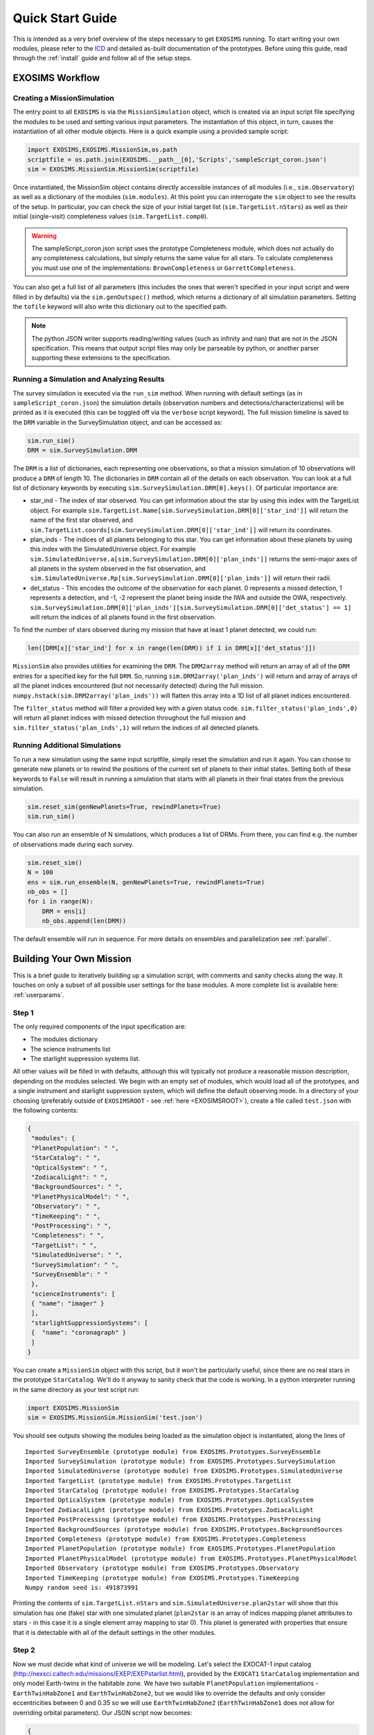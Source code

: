 .. _quickstart:

Quick Start Guide
######################

This is intended as a very brief overview of the steps necessary to get ``EXOSIMS`` running.  To start writing your own modules, please refer to the `ICD <https://cdn.rawgit.com/dsavransky/EXOSIMS/master/ICD/icd.pdf>`_ and detailed as-built documentation of the prototypes.  Before using this guide, read through the :ref:`install` guide and follow all of the setup steps.


EXOSIMS Workflow
===========================

Creating a MissionSimulation
-------------------------------
The entry point to all ``EXOSIMS`` is via the ``MissionSimulation`` object, which is created via an input script file specifying the modules to be used and setting various input parameters.  The instantiation of this object, in turn, causes the instantiation of all other module objects.  Here is a quick example using a provided sample script:

.. code-block:: python

    import EXOSIMS,EXOSIMS.MissionSim,os.path
    scriptfile = os.path.join(EXOSIMS.__path__[0],'Scripts','sampleScript_coron.json')
    sim = EXOSIMS.MissionSim.MissionSim(scriptfile)

Once instantiated, the MissionSim object contains directly accessible instances of all modules (i.e., ``sim.Observatory``) as well as a dictionary of the modules (``sim.modules``).  At this point you can interrogate the ``sim`` object to see the results of the setup.  In particular, you can check the size of your initial target list (``sim.TargetList.nStars``) as well as their initial (single-visit) completeness values (``sim.TargetList.comp0``).

.. warning::
    The sampleScript_coron.json script uses the prototype Completeness module, which does not actually do any completeness calculations, but simply returns the same value for all stars.  To calculate completeness you must use one of the implementations: ``BrownCompleteness`` or ``GarrettCompleteness``.


You can also get a full list of all parameters (this includes the ones that weren't specified in your input script and were filled in by defaults) via the ``sim.genOutspec()`` method, which returns a dictionary of all simulation parameters.  Setting the ``tofile`` keyword will also write this dictionary out to the specified path.

.. note::
    The python JSON writer supports reading/writing values (such as infinity and nan) that are not in the JSON specification.  This means that output script files may only be parseable by python, or another parser supporting these extensions to the specification.

.. _runsimandanalyze:

Running a Simulation and Analyzing Results
---------------------------------------------
The survey simulation is executed via the ``run_sim`` method. When running with default settings (as in ``sampleScript_coron.json``) the simulation details (observation numbers and detections/characterizations) will be printed as it is executed (this can be toggled off via the ``verbose`` script keyword). The full mission timeline is saved to the ``DRM`` variable in the SurveySimulation object, and can be accessed as:

.. code-block:: python
    
    sim.run_sim()
    DRM = sim.SurveySimulation.DRM

The ``DRM`` is a list of dictionaries, each representing one observations, so that a mission simulation of 10 observations will produce a ``DRM`` of length 10.  The dictionaries in ``DRM`` contain all of the details on each observation.  You can look at a full list of dictionary keywords by executing ``sim.SurveySimulation.DRM[0].keys()``. Of particular importance are:

* star_ind - The index of star observed.  You can get information about the star by using this index with the TargetList object.  For example ``sim.TargetList.Name[sim.SurveySimulation.DRM[0]['star_ind']]`` will return the name of the first star observed, and ``sim.TargetList.coords[sim.SurveySimulation.DRM[0]['star_ind']]`` will return its coordinates.
* plan_inds - The indices of all planets belonging to this star. You can get information about these planets by using this index with the SimulatedUniverse object. For example ``sim.SimulatedUniverse.a[sim.SurveySimulation.DRM[0]['plan_inds']]`` returns the semi-major axes of all planets in the system observed in the fist observation, and ``sim.SimulatedUniverse.Rp[sim.SurveySimulation.DRM[0]['plan_inds']]`` will return their radii.
* det_status - This encodes the outcome of the observation for each planet.  0 represents a missed detection, 1 represents a detection, and -1, -2 represent the planet being inside the IWA and outside the OWA, respectively.  ``sim.SurveySimulation.DRM[0]['plan_inds'][sim.SurveySimulation.DRM[0]['det_status'] == 1]`` will return the indices of all planets found in the first observation.

To find the number of stars observed during my mission that have at least 1 planet detected, we could run:

.. code-block:: python
    
    len([DRM[x]['star_ind'] for x in range(len(DRM)) if 1 in DRM[x]['det_status']])

``MissionSim`` also provides utilities for examining the ``DRM``.  The ``DRM2array`` method will return an array of all of the ``DRM`` entries for a specified key for the full ``DRM``.  So, running ``sim.DRM2array('plan_inds')`` will return and array of arrays of all the planet indices encountered (but not necessarily detected) during the full mission.  ``numpy.hstack(sim.DRM2array('plan_inds'))`` will flatten this array into a 1D list of all planet indices encountered.

The ``filter_status`` method will filter a provided key with a given status code.  ``sim.filter_status('plan_inds',0)`` will return all planet indices with missed detection throughout the full mission and ``sim.filter_status('plan_inds',1)`` will return the indices of all detected planets.


Running Additional Simulations
-----------------------------------
To run a new simulation using the same input scriptfile, simply reset the simulation and run it again. You can choose to generate new planets or to rewind the positions of the current set of planets to their initial states.  Setting both of these keywords to ``False`` will result in running a simulation that starts with all planets in their final states from the previous simulation.  

.. code-block:: python
    
    sim.reset_sim(genNewPlanets=True, rewindPlanets=True)
    sim.run_sim()

You can also run an ensemble of N simulations, which produces a list of DRMs. From there, you can find e.g. the number of observations made during each survey.

.. code-block:: python
    
    sim.reset_sim()
    N = 100
    ens = sim.run_ensemble(N, genNewPlanets=True, rewindPlanets=True)
    nb_obs = []
    for i in range(N):
        DRM = ens[i]
        nb_obs.append(len(DRM))

The default ensemble will run in sequence. For more details on ensembles and parallelization see :ref:`parallel`.

.. _buildamission:

Building Your Own Mission
==============================

This is a brief guide to iteratively building up a simulation script, with comments and sanity checks along the way.  It touches on only a subset of all possible user settings for the base modules.  A more complete list is available here: :ref:`userparams`.

Step 1
--------

The only required components of the input specification are:

* The modules dictionary
* The science instruments list
* The starlight suppression systems list.
  
All other values will be filled in with defaults, although this will typically not produce a reasonable mission description, depending on the modules selected.  We begin with an empty set of modules, which would load all of the prototypes, and a single instrument and starlight suppression system, which will define the default observing mode. In a directory of your choosing (preferably outside of ``EXOSIMSROOT`` - see :ref:`here <EXOSIMSROOT>`), create a file called ``test.json`` with the following contents:

.. code-block:: json
    
    {
     "modules": {
     "PlanetPopulation": " ",
     "StarCatalog": " ",
     "OpticalSystem": " ",
     "ZodiacalLight": " ",
     "BackgroundSources": " ",
     "PlanetPhysicalModel": " ",
     "Observatory": " ",
     "TimeKeeping": " ",
     "PostProcessing": " ",
     "Completeness": " ",
     "TargetList": " ",
     "SimulatedUniverse": " ",
     "SurveySimulation": " ",
     "SurveyEnsemble": " "
     },
     "scienceInstruments": [
     { "name": "imager" }
     ],
     "starlightSuppressionSystems": [
     {  "name": "coronagraph" }
     ]
    }

You can create a ``MissionSim`` object with this script, but it won't be particularly useful, since there are no real stars in the prototype ``StarCatalog``.  We'll do it anyway to sanity check that the code is working.  In a python interpreter running in the same directory as your test script run:

.. code-block:: python

    import EXOSIMS.MissionSim
    sim = EXOSIMS.MissionSim.MissionSim('test.json')

You should see outputs showing the modules being loaded as the simulation object is instantiated, along the lines of ::

    Imported SurveyEnsemble (prototype module) from EXOSIMS.Prototypes.SurveyEnsemble
    Imported SurveySimulation (prototype module) from EXOSIMS.Prototypes.SurveySimulation
    Imported SimulatedUniverse (prototype module) from EXOSIMS.Prototypes.SimulatedUniverse
    Imported TargetList (prototype module) from EXOSIMS.Prototypes.TargetList
    Imported StarCatalog (prototype module) from EXOSIMS.Prototypes.StarCatalog
    Imported OpticalSystem (prototype module) from EXOSIMS.Prototypes.OpticalSystem
    Imported ZodiacalLight (prototype module) from EXOSIMS.Prototypes.ZodiacalLight
    Imported PostProcessing (prototype module) from EXOSIMS.Prototypes.PostProcessing
    Imported BackgroundSources (prototype module) from EXOSIMS.Prototypes.BackgroundSources
    Imported Completeness (prototype module) from EXOSIMS.Prototypes.Completeness
    Imported PlanetPopulation (prototype module) from EXOSIMS.Prototypes.PlanetPopulation
    Imported PlanetPhysicalModel (prototype module) from EXOSIMS.Prototypes.PlanetPhysicalModel
    Imported Observatory (prototype module) from EXOSIMS.Prototypes.Observatory
    Imported TimeKeeping (prototype module) from EXOSIMS.Prototypes.TimeKeeping
    Numpy random seed is: 491873991

Printing the contents of ``sim.TargetList.nStars`` and ``sim.SimulatedUniverse.plan2star`` will show that this simulation has one (fake) star with one simulated planet (``plan2star`` is an array of indices mapping planet attributes to stars - in this case it is a single element array mapping to star 0). This planet is generated with properties that ensure that it is detectable with all of the default settings in the other modules.

Step 2
-------

Now we must decide what kind of universe we will be modeling.  Let's select the EXOCAT-1 input catalog (http://nexsci.caltech.edu/missions/EXEP/EXEPstarlist.html), provided by the ``EXOCAT1`` ``StarCatalog`` implementation and only model Earth-twins in the habitable zone.  We have two suitable ``PlanetPopulation`` implementations - ``EarthTwinHabZone1`` and ``EarthTwinHabZone2``, but we would like to override the defaults and only consider eccentricities between 0 and 0.35 so we will use ``EarthTwinHabZone2`` (``EarthTwinHabZone1`` does not allow for overriding orbital parameters).  Our JSON script now becomes:

.. code-block:: json

    {
     "modules": {
     "PlanetPopulation": "EarthTwinHabZone2",
     "StarCatalog": "EXOCAT1",
     "OpticalSystem": " ",
     "ZodiacalLight": " ",
     "BackgroundSources": " ",
     "PlanetPhysicalModel": " ",
     "Observatory": " ",
     "TimeKeeping": " ",
     "PostProcessing": " ",
     "Completeness": " ",
     "TargetList": " ",
     "SimulatedUniverse": " ",
     "SurveySimulation": " ",
     "SurveyEnsemble": " "
     },
     "scienceInstruments": [
     { "name": "imager" }
     ],
     "starlightSuppressionSystems": [
     {  "name": "coronagraph" }
     ],
     "erange": [0, 0.3]
    }

We again build a ``MissionSim`` object called ``sim`` using this script and then verify that our ``erange`` has overwritten the default by looking at the contents of ``sim.PlanetPopulation.erange`` and by printing ``sim.SimulatedUniverse.e.min(), sim.SimulatedUniverse.e.max()``.  The former shows us the range used in sampling by the ``PlanetPopulation`` while the latter shows the range of values actually sampled when creating the simulated universe.

Another important thing to note is that the ``EarthTwinHabZone2`` populations set the ``constrainOrbits`` keyword to ``True`` by default.   This flag forces all orbital radii to be within the semi-major axis range (so that :math:`a(1+e) \le a_\mathrm{max}` and  :math:`a(1-e) \ge a_\mathrm{min}`). At the same time, the ``EarthTwinHabZone`` implementations also set the ``scaleOrbits`` flag to ``True``, which causes the semi-major axes to be scaled by the square root of the stellar luminosities as they are generated in the ``SimulatedUniverse``.  To verify that these things are happening we can execute the following:

.. code-block:: python

    import numpy as np
    Ls = sim.TargetList.L[sim.SimulatedUniverse.plan2star]
    smas = sim.SimulatedUniverse.a/np.sqrt(Ls)
    print(np.all((smas <= sim.PlanetPopulation.arange[1]) & (smas >= sim.PlanetPopulation.arange[0])))
    print(np.all((smas*(1+sim.SimulatedUniverse.e) <= sim.PlanetPopulation.arange[1]) & (smas*(1-sim.SimulatedUniverse.e) >= sim.PlanetPopulation.arange[0])))

The ``plan2star`` attribute maps the simulated planets to their parent stars in the target list object, allowing us to extract the stellar luminosities.  Both of the logical tests should evaluate to ``True`` (both the semi-major axes and extrema of the orbital radii should fall within the semi-major axis range with the default flags).

Another thing to test is that we are generating the proper number of planets.  In this population, this is controlled by the ``eta`` parameter (also settable in the JSON script), which defaults to 0.1, meaning that we expect one planet per ten stars, on average.  As these are generated probabilistically, we will not have an exact occurrence rate of 0.1 in any given simulation, but over many simulations, we should expect to average to this rate.  We can explicitly test this by executing the following:

.. code-block:: python

    rate = 0
    for j in range(100):
        rate += float(len(sim.SimulatedUniverse.plan2star))/sim.TargetList.nStars
        sim.reset_sim()

    print(rate/100.0)

The rate should be very nearly 0.1 (with standard Poisson error).

At this point, we should have a large number of stars in our target list (verify by printing ``sim.TargetList.nStars``) because the prototype Completeness isn't calculating the true completeness, and the default instrument settings will result in very low integration times for most stars, meaning that they won't be filtered out based on your integration time cutoff, encoded in ``sim.OpticalSystem.intCutoff`` with a default value of 50 days, and also settable as ``intCutoff`` in the JSON script.  The filtering works by calculating the minimum necessary integration time (with no zodiacal light contribution) for a planet of ``sim.OpticalSystem.dMag0`` at a working angle of ``sim.OpticalSystem.WA0`` (both of these also settable in the JSON script as ``dMag0`` and ``WA0``, respectively. The default ``dMag0`` is 15 (:math:`10^{-6}` contrast), meaning that the vast majority of targets are retained. 

Step 3
-------

Now we can describe the actual instrument.  We wish to model a 4 meter diameter, unobscured primary.  Our coronagraph will have an inner working angle of 100 mas and an outer working angle of 1 arcsecond, with a constant contrast of :math:`10^{-11}`. We will assume a modest post-processing factor of 0.1 (meaning that we can reduce residual speckle noise by one order of magnitude via post-processing). The JSON script now looks like this:

.. code-block:: json

    {
     "modules": {
     "PlanetPopulation": "EarthTwinHabZone2",
     "StarCatalog": "EXOCAT1",
     "OpticalSystem": " ",
     "ZodiacalLight": " ",
     "BackgroundSources": " ",
     "PlanetPhysicalModel": " ",
     "Observatory": " ",
     "TimeKeeping": " ",
     "PostProcessing": " ",
     "Completeness": " ",
     "TargetList": " ",
     "SimulatedUniverse": " ",
     "SurveySimulation": " ",
     "SurveyEnsemble": " "
     },
     "scienceInstruments": [
     { "name": "imager" }
     ],
     "starlightSuppressionSystems": [
     {  "name": "coronagraph",
        "IWA": 0.1,
        "OWA": 1.0,
        "core_contrast": 1.0e-11
     }
     ],
     "erange": [0, 0.3],
     "pupilDiam": 4.0,
     "obscurFac": 0.0,
     "ppFact": 0.1
    }


We again build a ``MissionSim`` object called ``sim`` using the updated script and check that our changes have been applied.  Running:

.. code-block:: python
    
    sim.OpticalSystem.starlightSuppressionSystems[0]['core_contrast'](sim.OpticalSystem.starlightSuppressionSystems[0]['lam'],sim.OpticalSystem.starlightSuppressionSystems[0]['IWA'])
    
evaluates the contrast at the coronagraph central wavelength and inner working angle and should return our input constant contrast.  Running:

.. code-block:: python

    sim.OpticalSystem.pupilDiam**2.*sim.OpticalSystem.shapeFac - sim.OpticalSystem.pupilArea

should return zero, verifying that the aperture is unobscured. ``shapeFac`` is another user-settable parameter, and is defined such that its product with the square of the aperture diameter gives the pupil area (it defaults to the value for circular apertures).  

Looking at ``sim.TargetList.nStars``, we see that our target list is now significantly smaller than it was before.  This is directly a consequence of setting an inner and outer working angle for our coronagraph (the default values are zero to infinity).  Due to the limited nature of the selected planet population, and finite IWA/OWA instantly filters out the majority of stars, for which the entire planet population would fall outside of this coronagraph's operating angular separation range.

Step 4
--------

We will now replace the remaining prototype modules which don't perform the specific calculations and only return dummy values with full implementations.  We will use:

* The Nemati ``OpticalSystem`` (integration time calculations are based on the equations found in [Nemati2014]_) 
* The Brown ``Completeness`` (this is the Monte-Carlo version of the calculation, based on [Brown2005]_; alternatively, we have ``GarrettCompletness`` which is a fully analytical implementation based on [Garrett2016]_)
* The Stark ``ZodiacalLight`` module (the local zodi is based on modeling from [Stark2014]_)
* The Forecaster ``PlanetPhysicalModel`` implementation (this uses Forecaster [Chen2016]_ to probabilistically calculate planet densities)

Our JSON script now looks as follows:

.. code-block:: json

    {
     "modules": {
     "PlanetPopulation": "EarthTwinHabZone2",
     "StarCatalog": "EXOCAT1",
     "OpticalSystem": "Nemati",
     "ZodiacalLight": "Stark",
     "BackgroundSources": " ",
     "PlanetPhysicalModel": "Forecaster",
     "Observatory": " ",
     "TimeKeeping": " ",
     "PostProcessing": " ",
     "Completeness": "BrownCompleteness",
     "TargetList": " ",
     "SimulatedUniverse": " ",
     "SurveySimulation": " ",
     "SurveyEnsemble": " "
     },
     "scienceInstruments": [
     { "name": "imager" }
     ],
     "starlightSuppressionSystems": [
     {  "name": "coronagraph",
        "IWA": 0.1,
        "OWA": 1.0,
        "core_contrast": 1.0e-11
     }
     ],
     "erange": [0, 0.3],
     "pupilDiam": 4.0,
     "obscurFac": 0.0,
     "ppFact": 0.1
    }


Building the ``sim`` object will now take considerably longer as the Monte Carlo completeness calculation executes (and the output will include status messages regarding this calculation).  Note that this will only happen once per script, as the completeness is cached on disk.   
Looking at the new TargetList, we see that it has relatively few targets.  This is due to the completeness filtering.  This is controlled by two parameters: ``minComp`` and ``dMagLim``.  The former sets the cutoff below which targets are discarded, and the second sets the limiting :math:`\Delta`\mag of the dimmest planets of interest (the effective instrumental contrast floor used in the completeness calculation). The default values for these parameters (which can be confirmed either from the code, or by generating an outSpec dictionary, or by querying the parameters in the ``sim.Completeness`` object) are 0.1 and 25, respectively.  Given that the population of Earth twins is typically dimmer than 25, these settings lead to relatively low completeness values. 

If we wish to expand our initial target list, we can change ``dMagLim`` or ``minComp`` (or both).  It is important to note that the ``dMagLim`` parameter value serves as the default for the ``dMagint`` parameter in the ``SurveySimulation`` module, which (in the prototype implementation) sets the target planet magnitude used in determining integration times for each target.  Increasing ``dMagLim`` without changing ``dMagInt`` will therefore cause integration times to grow, and may potentially waste a lot of mission time. We therefore allow for independent setting of these two parameters. However, once you select a ``dMagInt`` that is different from the ``dMagLim``, you explicitly decouple the completeness from the execution of the survey (this is not a large consideration, as the two are always fundamentally different, but is important to remember when interpreting results).



Step 5
----------
Finally, we will fill in a few more mission details.  We will make this a five year mission with one year of integration time dedicated to planet finding.   We also wish to only perform detections, and not spend any time on spectral characterizations.  This is achieved by setting the SNR to zero in the characterization observing mode.  Right now, there is only one observing mode that is automatically generated from the single instrument and starlight suppression system (stored in ``sim.OpticalSystem.observingModes``), so we will have to define a dummy spectrometer instrument and two modes - one for detection and one for characterization.  Our JSON script now looks like this:

.. code-block:: json

    {
     "modules": {
     "PlanetPopulation": "EarthTwinHabZone2",
     "StarCatalog": "EXOCAT1",
     "OpticalSystem": "Nemati",
     "ZodiacalLight": "Stark",
     "BackgroundSources": " ",
     "PlanetPhysicalModel": "Forecaster",
     "Observatory": " ",
     "TimeKeeping": " ",
     "PostProcessing": " ",
     "Completeness": "BrownCompleteness",
     "TargetList": " ",
     "SimulatedUniverse": " ",
     "SurveySimulation": " ",
     "SurveyEnsemble": " "
     },
     "scienceInstruments": [
     { "name": "imager" },
     { "name": "spectrometer" }
     ],
     "starlightSuppressionSystems": [
     {  "name": "coronagraph",
        "IWA": 0.1,
        "OWA": 1.0,
        "core_contrast": 1.0e-11
     }
     ],
     "erange": [0, 0.3],
     "pupilDiam": 4.0,
     "obscurFac": 0.0,
     "ppFact": 0.1,
     "observingModes": [
        { "instName": "imager",
          "systName": "coronagraph",
          "detectionMode": true,
          "SNR": 5
        },
        { "instName": "spectrometer",
          "systName": "coronagraph",
          "SNR": 0
        }
     ],
     "minComp": 0.01,
     "dMagLim": 26,
     "missionLife": 5,
     "missionPortion": 0.2
    }

After creating a new ``sim`` object with this script, we are now ready to run our simulation. We execute ``sim.run_sim()`` and the simulation progress is printed as it runs, terminating somewhere near 1826.25 days (the actual mission end time will depend on the specific observations scheduled).

.. note::
    
    It is possible for the mission end time to be greater than the mission lifetime as observations are not interrupted if they extend past the end of the nominal mission life.  However, no new observations will be scheduled after this point.

We can now use the same tools as described in :ref:`runsimandanalyze` to analyze the results.


Creating Synthetic Universes
==============================
In some instances, you may wish to use EXOSIMS's synthetic universe generation capabilities without wanting to set up a full mission simulation (and all of the overhead that goes with it).  You can do so by directly instantiating a ``SimulatedUniverse`` object. This requires only a subset of modules to be instantiated, namely:

#. TargetList
#. StarCatalog
#. PlanetPopulation
#. PlanetPhysicalModel
#. OpticalSystem
#. ZodiacalLight
#. BackgroundSources
#. PostProcessing
#. Completeness
#. SimulatedUniverse

While you probably don't care about several of these, they are needed to build the TargetList, and you can just specify their Prototype implementations.  In particular, the prototype Completeness implementation returns values of 0.2 for every target, and so can be used to retain all targets regardless of their actual completeness values under your selected planet population. You can create a JSON script as in :ref:`buildamission`, and then read it in like so:

.. code-block:: python

    import json
    with open(scriptfile) as ff:
         specs = json.loads(ff.read())

or, alternatively, just define a specs dictionary in your python session.  For example, if we wanted to build a Kepler-like simulated universe based on the EXOCAT-1 catalog, then a minimal specification would look like this:

.. code-block:: python

   specs = {"modules": {
         "PlanetPopulation": "KeplerLike2",
         "StarCatalog": "EXOCAT1",
         "OpticalSystem": "Nemati",
         "ZodiacalLight": "Stark",
         "BackgroundSources": " ",
         "PlanetPhysicalModel": "FortneyMarleyCahoyMix1",
         "PostProcessing": " ",
         "Completeness": " ",
         "TargetList": " ",
         "SimulatedUniverse": "KeplerLikeUniverse" },
         "scienceInstruments": [{ "name": "imager"}],
         "starlightSuppressionSystems": [{ "name": "coronagraph"}],
         "explainFiltering": True}

The ``explainFiltering`` key will cause EXOSIMS to print out how the target list is being filtered based on the other modules.  You can control this behavior by setting other inputs, as described in the documentation for individual modules. Once the specs dictionary is defined, you can instantiate your Simulated Universe as:

.. code-block:: python

   import EXOSIMS.SimulatedUniverse.KeplerLikeUniverse
   SU = EXOSIMS.SimulatedUniverse.KeplerLikeUniverse.KeplerLikeUniverse(**specs)

.. warning::
   The instantiation of this object will modify the ``specs`` dictionary in such a way that you will not be able to instantiate another instance from it.  If you wish to preserve its form, make a copy (not assignment) of ``specs`` prior to running the above code.

You can now interact with the ``SU`` object as usual.  All of the planet properties are stored as numpy arrays as documented in the SimulatedUniverse docstrings and the ICD.


.. _generatekomap:

Generating Keepout Map Data
==============================

This is a set of instructions to generating the keepout map for a single star system.
We use the following json ``spec`` input to instantiate the mission simulation object.

.. code-block:: json
    {
      "koAngles_SolarPanel":[56.0,124.0],
      "missionLife": 3,
      "checkKeepoutEnd": true,
      "pupilDiam": 2.37,
      "scienceInstruments": [
        { "name": "imager"
        }
      ],
      "starlightSuppressionSystems": [
        { "name": "HLC-565",
          "koAngles_Sun":[45.0,180.0],
          "koAngles_Earth":[45.0,180.0],
          "koAngles_Moon":[45.0,180.0],
          "koAngles_Small":[1.0,180.0]
        }
      ],
      "observingModes": [
        { "instName": "imager",
          "systName": "HLC-565",
          "detectionMode": true,
          "SNR": 5
        }
      ],
      "modules": {
        "PlanetPopulation": " ",
        "StarCatalog": "EXOCAT1",
        "OpticalSystem": " ",
        "ZodiacalLight": " ",
        "BackgroundSources": " ",
        "PlanetPhysicalModel": " ",
        "Observatory": "WFIRSTObservatoryL2",
        "TimeKeeping": " ",
        "PostProcessing": " ",
        "Completeness": "BrownCompleteness",
        "TargetList": " ",
        "SimulatedUniverse": " ",
        "SurveySimulation": " ",
        "SurveyEnsemble": " "
      }
    }

We will look at the star ``starName='HIP 19855'``. We start by instantiating the sim object, finding the ind of the star, and setting up the times to evaluate keepout at.
We then construct the set of keepout angles from the json script. The instrument specific keepout angles are defined in the suppression system.
We then iterate over each time step and calculate the keepout of each star stored in ``kogood`` as well as the body culprits in ``culprit``.
Finally, we parse out these culprits to determine boolean arrays indicating when each body or the solar panels are at fault.

.. code-block:: python
    sim = EXOSIMS.MissionSim.MissionSim(spec, nopar=True)#Create Mission Object To Extract Some Plotting Limits
    obs, TL, TK = sim.Observatory, sim.TargetList, sim.TimeKeeping
    indWhereStarName = np.where(TL.Name == starName)[0]#Get Star Name Ind
    koEvaltimes = Time(np.arange(TK.missionStart.value, TK.missionStart.value+TK.missionLife.to('day').value,1),format='mjd')

    #Construct koangles
    systNames = np.unique([OS.observingModes[x]['syst']['name'] for x in np.arange(len(OS.observingModes))])
    koStr     = ["koAngles_Sun", "koAngles_Moon", "koAngles_Earth", "koAngles_Small"]
    koangles  = np.zeros([len(systNames),4,2])
    for x in np.argsort(systNames):
        rel_mode = list(filter(lambda mode: mode['syst']['name'] == systNames[x], OS.observingModes))[0]
        koangles[x] = np.asarray([rel_mode['syst'][k] for k in koStr])

    #Keepouts are calculated here
    kogood = np.zeros([1,koEvaltimes.size])
    culprit = np.zeros([1,koEvaltimes.size,12])
    for t,date in enumerate(koEvaltimes):
        tmpkogood,r_body, r_targ, tmpculprit, koangleArray = obs.keepout(TL, [indWhereStarName,indWhereStarName], date, koangles, True)
        kogood[0,t] = tmpkogood[0,0,0] #reassign to boolean array of overall visibility
        culprit[0,t,:] = tmpculprit[0,0,0,:] #reassign to boolean array describing visibility of individual keepout perpetrators

    #creating an array of visibility based on culprit
    sunFault   = [bool(culprit[0,t,0]) for t in np.arange(len(koEvaltimes))]
    earthFault = [bool(culprit[0,t,2]) for t in np.arange(len(koEvaltimes))]
    moonFault  = [bool(culprit[0,t,1]) for t in np.arange(len(koEvaltimes))]
    mercFault  = [bool(culprit[0,t,3]) for t in np.arange(len(koEvaltimes))]
    venFault   = [bool(culprit[0,t,4]) for t in np.arange(len(koEvaltimes))]
    marsFault  = [bool(culprit[0,t,5]) for t in np.arange(len(koEvaltimes))]
    solarPanelFault  = [bool(culprit[0,t,11]) for t in np.arange(len(koEvaltimes))]

References
============

.. [Nemati2014] Nemati, Bijan (2014) Detector selection for the WFIRST-AFTA coronagraph integral field spectrograph, Proc. SPIE, 91430
.. [Brown2005] Brown, R. A. (2005) Single-visit photometric and obscurational completeness, ApJ 624
.. [Garrett2016] Garett, D. and Savransky, D. (2016) Analytical Formulation of the Single-visit Completeness Joint Probability Density Function, ApJ 828(1)
.. [Stark2014] Stark, C., Roberge, A., Mandell, A., and Robinson, T. D. (2014) Maximizing the ExoEarth Candidate Yield from a Future Direct Imaging Mission, ApJ 795(2)
.. [Chen2016] Chen, J. and Kipping, D. M. (2016) Probabilistic Forecasting of the Masses and Radii of Other Worlds, ApJ 834(1)

